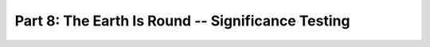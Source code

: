 .. -*- mode: rst; fill-column: 78 -*-
.. ex: set sts=4 ts=4 sw=4 et tw=79:
  ### ### ### ### ### ### ### ### ### ### ### ### ### ### ### ### ### ### ###
  #
  #   See COPYING file distributed along with the PyMVPA package for the
  #   copyright and license terms.
  #
  ### ### ### ### ### ### ### ### ### ### ### ### ### ### ### ### ### ### ###

.. index:: Tutorial
.. _chap_tutorial8:

**************************************************
Part 8: The Earth Is Round -- Significance Testing
**************************************************

.. only:: html

  References
  ==========

  .. autosummary::
     :toctree: generated

     ~mvpa.clfs.stats.MCNullDist
